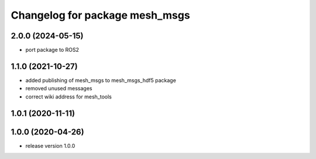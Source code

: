 ^^^^^^^^^^^^^^^^^^^^^^^^^^^^^^^
Changelog for package mesh_msgs
^^^^^^^^^^^^^^^^^^^^^^^^^^^^^^^

2.0.0 (2024-05-15)
------------------
* port package to ROS2

1.1.0 (2021-10-27)
------------------
* added publishing of mesh_msgs to mesh_msgs_hdf5 package
* removed unused messages
* correct wiki address for mesh_tools

1.0.1 (2020-11-11)
------------------

1.0.0 (2020-04-26)
------------------
* release version 1.0.0
